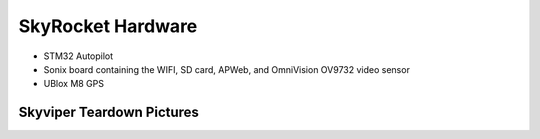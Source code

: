 .. _skyrocket-hardware:

==================
SkyRocket Hardware
==================

- STM32 Autopilot
- Sonix board containing the WIFI, SD card, APWeb, and OmniVision OV9732 video sensor
- UBlox M8 GPS

Skyviper Teardown Pictures
--------------------------


.. image:: ../images/Skyviper_Full_System.jpg
    :width: 70%
 
.. image:: ../images/Skyviper_Sonix.jpg
    :width: 70%
    
.. image:: ../images/Skyviper_STM32.jpg
    :width: 70%
    
.. image:: ../images/Skyviper_Ublox.jpg
    :width: 70%
    
